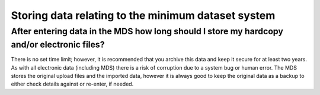 Storing data relating to the minimum dataset system
^^^^^^^^^^^^^^^^^^^^^^^^^^^^^^^^^^^^^^^^^^^^^^^^^^^

.. _hardcory-archive-time-faq:

After entering data in the MDS how long should I store my hardcopy and/or electronic files?
~~~~~~~~~~~~~~~~~~~~~~~~~~~~~~~~~~~~~~~~~~~~~~~~~~~~~~~~~~~~~~~~~~~~~~~~~~~~~~~~~~~~~~~~~~~

There is no set time limit; however, it is recommended that you archive this data
and keep it secure for at least two years. As with all electronic data
(including MDS) there is a risk of corruption due to a system
bug or human error. The MDS stores the original upload files and the
imported data, however it is always
good to keep the original data as a backup to either check details against or
re-enter, if needed.
